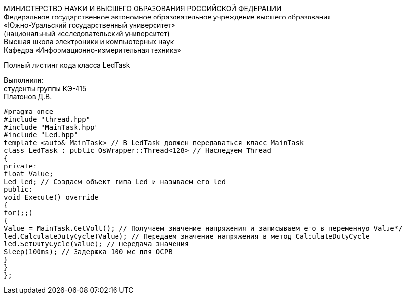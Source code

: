 :toc:
:toc-title: Оглавление

[.text-center]
МИНИСТЕРСТВО НАУКИ И ВЫСШЕГО ОБРАЗОВАНИЯ РОССИЙСКОЙ ФЕДЕРАЦИИ +
Федеральное государственное автономное образовательное учреждение высшего образования +
«Южно-Уральский государственный университет» +
(национальный исследовательский университет) +
Высшая школа электроники и компьютерных наук +
Кафедра «Информационно-измерительная техника»

[.text-center]

Полный листинг кода класса LedTask

[.text-right]
Выполнили: +
студенты группы КЭ-415 +
Платонов Д.В.

[source, c]
#pragma once
#include "thread.hpp"
#include "MainTask.hpp"
#include "Led.hpp"
template <auto& MainTask> // В LedTask должен передаваться класс MainTask
class LedTask : public OsWrapper::Thread<128> // Наследуем Thread
{
private:
float Value;
Led led; // Создаем объект типа Led и называем его led
public:
void Execute() override
{
for(;;)
{
Value = MainTask.GetVolt(); // Получаем значение напряжения и записываем его в переменную Value*/
led.CalculateDutyCycle(Value); // Передаем значение напряжения в метод CalculateDutyCycle
led.SetDutyCycle(Value); // Передача значения
Sleep(100ms); // Задержка 100 мс для ОСРВ
}
}
};

